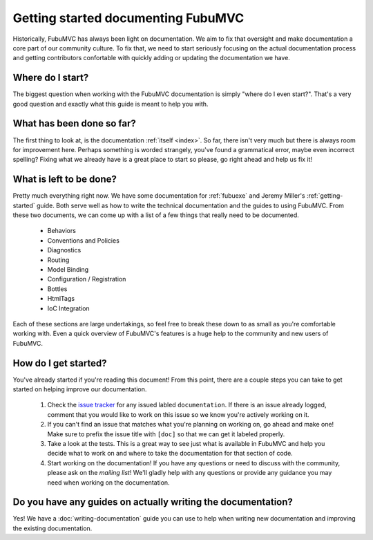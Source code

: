 ===================================
Getting started documenting FubuMVC
===================================

Historically, FubuMVC has always been light on documentation. We aim to fix
that oversight and make documentation a core part of our community culture. To
fix that, we need to start seriously focusing on the actual documentation
process and getting contributors confortable with quickly adding or updating
the documentation we have.

Where do I start?
-----------------

The biggest question when working with the FubuMVC documentation is simply
"where do I even start?". That's a very good question and exactly what this
guide is meant to help you with.

What has been done so far?
--------------------------

The first thing to look at, is the documentation :ref:`itself <index>`. So far,
there isn't very much but there is always room for improvement here. Perhaps
something is worded strangely, you've found a grammatical error, maybe even
incorrect spelling? Fixing what we already have is a great place to start so
please, go right ahead and help us fix it!

What is left to be done?
------------------------

Pretty much everything right now. We have some documentation for :ref:`fubuexe`
and Jeremy Miller's :ref:`getting-started` guide. Both serve well as how to
write the technical documentation and the guides to using FubuMVC. From these
two documents, we can come up with a list of a few things that really need to
be documented.

    * Behaviors

    * Conventions and Policies

    * Diagnostics

    * Routing

    * Model Binding

    * Configuration / Registration

    * Bottles

    * HtmlTags

    * IoC Integration

Each of these sections are large undertakings, so feel free to break these down
to as small as you're comfortable working with. Even a quick overview of
FubuMVC's features is a huge help to the community and new users of FubuMVC.

How do I get started?
---------------------

You've already started if you're reading this document! From this point, there
are a couple steps you can take to get started on helping improve our
documentation.

    #. Check the `issue tracker`_ for any issued labled ``documentation``. If
       there is an issue already logged, comment that you would like to work on
       this issue so we know you're actively working on it.

    #. If you can't find an issue that matches what you're planning on working 
       on, go ahead and make one! Make sure to prefix the issue title with 
       ``[doc]`` so that we can get it labeled properly.

    #. Take a look at the tests. This is a great way to see just what is
       available in FubuMVC and help you decide what to work on and where to
       take the documentation for that section of code.

    #. Start working on the documentation! If you have any questions or need to
       discuss with the community, please ask on the `mailing list`! We'll 
       gladly help with any questions or provide any guidance you may need when
       working on the documentation.

Do you have any guides on actually writing the documentation?
-------------------------------------------------------------

Yes! We have a :doc:`writing-documentation` guide you can use to help when
writing new documentation and improving the existing documentation.

.. _mailing list: https://groups.google.com/group/fubumvc-devel
.. _issue tracker: https://github.com/DarthFubuMVC/fubumvc/issues
